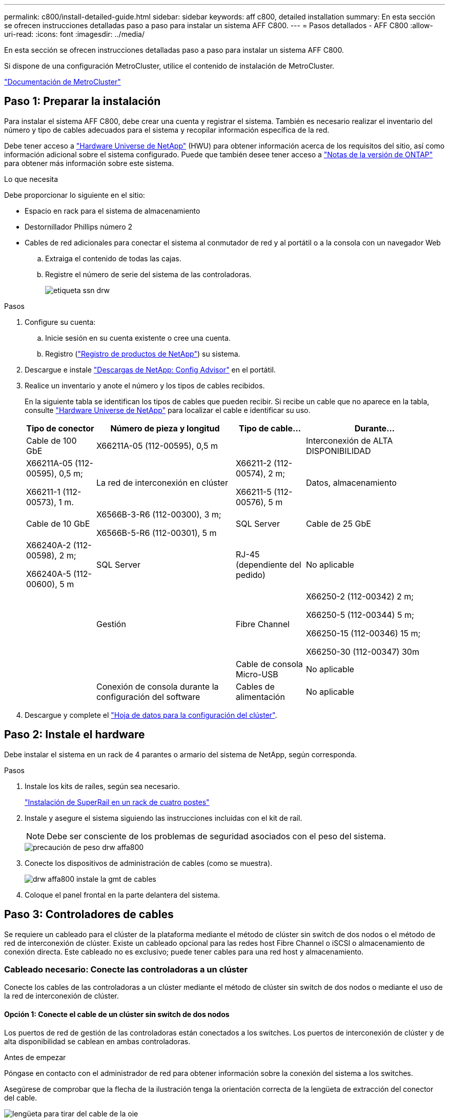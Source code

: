 ---
permalink: c800/install-detailed-guide.html 
sidebar: sidebar 
keywords: aff c800, detailed installation 
summary: En esta sección se ofrecen instrucciones detalladas paso a paso para instalar un sistema AFF C800. 
---
= Pasos detallados - AFF C800
:allow-uri-read: 
:icons: font
:imagesdir: ../media/


[role="lead"]
En esta sección se ofrecen instrucciones detalladas paso a paso para instalar un sistema AFF C800.

Si dispone de una configuración MetroCluster, utilice el contenido de instalación de MetroCluster.

https://docs.netapp.com/us-en/ontap-metrocluster/index.html["Documentación de MetroCluster"^]



== Paso 1: Preparar la instalación

Para instalar el sistema AFF C800, debe crear una cuenta y registrar el sistema. También es necesario realizar el inventario del número y tipo de cables adecuados para el sistema y recopilar información específica de la red.

Debe tener acceso a link:https://hwu.netapp.com["Hardware Universe de NetApp"^] (HWU) para obtener información acerca de los requisitos del sitio, así como información adicional sobre el sistema configurado. Puede que también desee tener acceso a link:http://mysupport.netapp.com/documentation/productlibrary/index.html?productID=62286["Notas de la versión de ONTAP"^] para obtener más información sobre este sistema.

.Lo que necesita
Debe proporcionar lo siguiente en el sitio:

* Espacio en rack para el sistema de almacenamiento
* Destornillador Phillips número 2
* Cables de red adicionales para conectar el sistema al conmutador de red y al portátil o a la consola con un navegador Web
+
.. Extraiga el contenido de todas las cajas.
.. Registre el número de serie del sistema de las controladoras.
+
image::../media/drw_ssn_label.png[etiqueta ssn drw]





.Pasos
. Configure su cuenta:
+
.. Inicie sesión en su cuenta existente o cree una cuenta.
.. Registro (link:https://mysupport.netapp.com/eservice/registerSNoAction.do?moduleName=RegisterMyProduct["Registro de productos de NetApp"^]) su sistema.


. Descargue e instale link:https://mysupport.netapp.com/site/tools/tool-eula/activeiq-configadvisor["Descargas de NetApp: Config Advisor"^] en el portátil.
. Realice un inventario y anote el número y los tipos de cables recibidos.
+
En la siguiente tabla se identifican los tipos de cables que pueden recibir. Si recibe un cable que no aparece en la tabla, consulte link:https://hwu.netapp.com["Hardware Universe de NetApp"^] para localizar el cable e identificar su uso.

+
[cols="1,2,1,2"]
|===
| Tipo de conector | Número de pieza y longitud | Tipo de cable... | Durante... 


 a| 
Cable de 100 GbE
 a| 
X66211A-05 (112-00595), 0,5 m
 a| 
image:../media/oie_cable100_gbe_qsfp28.png[""]
 a| 
Interconexión de ALTA DISPONIBILIDAD



 a| 
X66211A-05 (112-00595), 0,5 m;

X66211-1 (112-00573), 1 m.
 a| 
La red de interconexión en clúster



 a| 
X66211-2 (112-00574), 2 m;

X66211-5 (112-00576), 5 m
 a| 
Datos, almacenamiento



 a| 
Cable de 10 GbE
 a| 
X6566B-3-R6 (112-00300), 3 m;

X6566B-5-R6 (112-00301), 5 m
 a| 
SQL Server



 a| 
Cable de 25 GbE
 a| 
X66240A-2 (112-00598), 2 m;

X66240A-5 (112-00600), 5 m
 a| 
SQL Server



 a| 
RJ-45 (dependiente del pedido)
 a| 
No aplicable
 a| 
image:../media/oie_cable_rj45.png[""]
 a| 
Gestión



 a| 
Fibre Channel
 a| 
X66250-2 (112-00342) 2 m;

X66250-5 (112-00344) 5 m;

X66250-15 (112-00346) 15 m;

X66250-30 (112-00347) 30m
 a| 
image:../media/oie_cable_fc_optical.png[""]
 a| 



 a| 
Cable de consola Micro-USB
 a| 
No aplicable
 a| 
image:../media/oie_cable_micro_usb.png[""]
 a| 
Conexión de consola durante la configuración del software



 a| 
Cables de alimentación
 a| 
No aplicable
 a| 
image:../media/oie_cable_power.png[""]
 a| 
Encendido del sistema

|===
. Descargue y complete el link:https://library.netapp.com/ecm/ecm_download_file/ECMLP2839002["Hoja de datos para la configuración del clúster"^].




== Paso 2: Instale el hardware

Debe instalar el sistema en un rack de 4 parantes o armario del sistema de NetApp, según corresponda.

.Pasos
. Instale los kits de raíles, según sea necesario.
+
link:../com.netapp.doc.hw-rail-superrail/home.html["Instalación de SuperRail en un rack de cuatro postes"^]

. Instale y asegure el sistema siguiendo las instrucciones incluidas con el kit de raíl.
+

NOTE: Debe ser consciente de los problemas de seguridad asociados con el peso del sistema.

+
image::../media/drw_affa800_weight_caution.png[precaución de peso drw affa800]

. Conecte los dispositivos de administración de cables (como se muestra).
+
image::../media/drw_affa800_install_cable_mgmt.png[drw affa800 instale la gmt de cables]

. Coloque el panel frontal en la parte delantera del sistema.




== Paso 3: Controladores de cables

Se requiere un cableado para el clúster de la plataforma mediante el método de clúster sin switch de dos nodos o el método de red de interconexión de clúster. Existe un cableado opcional para las redes host Fibre Channel o iSCSI o almacenamiento de conexión directa. Este cableado no es exclusivo; puede tener cables para una red host y almacenamiento.



=== Cableado necesario: Conecte las controladoras a un clúster

Conecte los cables de las controladoras a un clúster mediante el método de clúster sin switch de dos nodos o mediante el uso de la red de interconexión de clúster.



==== Opción 1: Conecte el cable de un clúster sin switch de dos nodos

Los puertos de red de gestión de las controladoras están conectados a los switches. Los puertos de interconexión de clúster y de alta disponibilidad se cablean en ambas controladoras.

.Antes de empezar
Póngase en contacto con el administrador de red para obtener información sobre la conexión del sistema a los switches.

Asegúrese de comprobar que la flecha de la ilustración tenga la orientación correcta de la lengüeta de extracción del conector del cable.

image::../media/oie_cable_pull_tab_up.png[lengüeta para tirar del cable de la oie]


NOTE: Al insertar el conector, debería sentir que hace clic en su lugar; si no cree que hace clic, quítelo, gírelo y vuelva a intentarlo.

.Pasos
. Utilice la animación o los pasos tabulados para completar el cableado entre los controladores y los conmutadores:
+
.Animación: Conectar un clúster sin switch de dos nodos
video::edc42447-f721-4cbe-b080-ab0c0123a139[panopto]
+
[cols="10,90"]
|===
| Paso | Lleve a cabo cada módulo de la controladora 


 a| 
image:../media/oie_legend_icon_1_dp.png[""]
 a| 
Conecte los cables de los puertos de interconexión de alta disponibilidad:

** e0b a e0b
** e1b a e1bimage:../media/drw_affa800_ha_pair_cabling.png[""]




 a| 
image:../media/oie_legend_icon_2_lg.png[""]
 a| 
Conecte los puertos de interconexión del clúster:

** e0a a e0a
** e1a a e1aimage:../media/drw_affa800_tnsc_clust_cabling.png[""]




 a| 
image:../media/oie_legend_icon_3_lp.png[""]
 a| 
Conecte los puertos de gestión a los switches de red de gestión image:../media/drw_affa800_mgmt_cabling.png[""]



 a| 
image:../media/oie_legend_icon_attn_symbol.png[""]
 a| 
NO enchufe los cables de alimentación en este momento.

|===
. Para realizar el cableado opcional, consulte:
+
** <<Option 1: Connect to a Fibre Channel host>>
** <<Option 2: Connect to a 10GbE host>>
** <<Option 3: Connect to a single direct-attached NS224 drive shelf>>
** <<Option 4: Connect to two direct-attached NS224 drive shelves>>


. Para completar la configuración del sistema, consulte link:install-detailed-guide.html#step-4-complete-system-setup-and-configuration["Paso 4: Pasos completos para la instalación y la configuración del sistema"].




==== Opción 2: Conectar un clúster de switches

Los puertos de red de interconexión de clústeres y de gestión de las controladoras están conectados a switches mientras que los puertos de interconexión de alta disponibilidad se cablean en ambas controladoras.

.Antes de empezar
Póngase en contacto con el administrador de red para obtener información sobre la conexión del sistema a los switches.

Asegúrese de comprobar que la flecha de la ilustración tenga la orientación correcta de la lengüeta de extracción del conector del cable.

image::../media/oie_cable_pull_tab_up.png[lengüeta para tirar del cable de la oie]


NOTE: Al insertar el conector, debería sentir que hace clic en su lugar; si no cree que hace clic, quítelo, gírelo y vuelva a intentarlo.

.Pasos
. Utilice la animación o los pasos tabulados para completar el cableado entre los controladores y los conmutadores:
+
.Animación - conectar un grupo conmutado
video::49e48140-4c5a-4395-a7d7-ab0c0123a10e[panopto]
+
[cols="10,90"]
|===
| Paso | Lleve a cabo cada módulo de la controladora 


 a| 
image:../media/oie_legend_icon_1_dp.png[""]
 a| 
Conecte los cables de los puertos de interconexión de alta disponibilidad:

** e0b a e0b
** e1b a e1bimage:../media/drw_affa800_ha_pair_cabling.png[""]




 a| 
image:../media/oie_legend_icon_2_lg.png[""]
 a| 
Conecte los puertos de interconexión del clúster a los switches de interconexión de clúster de 100 GbE. ** e0a ** e1aimage:../media/drw_affa800_switched_clust_cabling.png[""]



 a| 
image:../media/oie_legend_icon_3_lp.png[""]
 a| 
Conecte los puertos de gestión a los switches de red de gestión image:../media/drw_affa800_mgmt_cabling.png[""]



 a| 
image:../media/oie_legend_icon_attn_symbol.png[""]
 a| 
NO enchufe los cables de alimentación en este momento.

|===
. Para realizar el cableado opcional, consulte:
+
** <<Option 1: Connect to a Fibre Channel host>>
** <<Option 2: Connect to a 10GbE host>>
** <<Option 3: Connect to a single direct-attached NS224 drive shelf>>
** <<Option 4: Connect to two direct-attached NS224 drive shelves>>


. Para completar la configuración del sistema, consulte link:install-detailed-guide.html#step-4-complete-system-setup-and-configuration["Paso 4: Pasos completos para la instalación y la configuración del sistema"].




=== Cableado opcional: Opciones dependientes de la configuración del cable

Tiene un cableado opcional dependiente de la configuración a las redes host Fibre Channel o iSCSI, o al almacenamiento de conexión directa. Este cableado no es exclusivo; puede tener cableado para una red host y almacenamiento.



==== Opción 1: Cable a una red host Fibre Channel

Los puertos Fibre Channel de las controladoras están conectados a switches de red host Fibre Channel.

.Antes de empezar
Póngase en contacto con el administrador de red para obtener información sobre la conexión del sistema a los switches.

Asegúrese de comprobar que la flecha de la ilustración tenga la orientación correcta de la lengüeta de extracción del conector del cable.

image::../media/oie_cable_pull_tab_up.png[lengüeta para tirar del cable de la oie]


NOTE: Al insertar el conector, debería sentir que hace clic en su lugar; si no cree que hace clic, quítelo, gírelo y vuelva a intentarlo.

[cols="10,90"]
|===
| Paso | Lleve a cabo cada módulo de la controladora 


 a| 
1
 a| 
Conecte los puertos 2a a 2d a los switches host FC.image:../media/drw_affa800_fc_host_cabling.png[""]



 a| 
2
 a| 
Para realizar otro cableado opcional, elija entre:

* <<Option 3: Connect to a single direct-attached NS224 drive shelf>>
* <<Option 4: Connect to two direct-attached NS224 drive shelves>>




 a| 
3
 a| 
Para completar la configuración del sistema, consulte link:install-detailed-guide.html#step-4-complete-system-setup-and-configuration["Paso 4: Pasos completos para la instalación y la configuración del sistema"].

|===


==== Opción 2: Cable a una red de host de 10 GbE

Los puertos 10 GbE de las controladoras están conectados a switches de red de host de 10 GbE.

.Antes de empezar
Póngase en contacto con el administrador de red para obtener información sobre la conexión del sistema a los switches.

Asegúrese de comprobar que la flecha de la ilustración tenga la orientación correcta de la lengüeta de extracción del conector del cable.

image::../media/oie_cable_pull_tab_up.png[lengüeta para tirar del cable de la oie]


NOTE: Al insertar el conector, debería sentir que hace clic en su lugar; si no cree que hace clic, quítelo, gírelo y vuelva a intentarlo.

[cols="10,90"]
|===
| Paso | Lleve a cabo cada módulo de la controladora 


 a| 
1
 a| 
Los puertos de cable e4a a e4d a los conmutadores de red host 10GbE.image:../media/drw_affa800_10gbe_host_cabling.png[""]



 a| 
2
 a| 
Para realizar otro cableado opcional, elija entre:

* <<Option 3: Connect to a single direct-attached NS224 drive shelf>>
* <<Option 4: Connect to two direct-attached NS224 drive shelves>>




 a| 
3
 a| 
Para completar la configuración del sistema, consulte link:install-detailed-guide.html#step-4-complete-system-setup-and-configuration["Paso 4: Pasos completos para la instalación y la configuración del sistema"].

|===


==== Opción 3: Conecte las controladoras a una bandeja de unidades única

Debe cablear cada controladora a los módulos NSM de la bandeja de unidades NS224.

.Antes de empezar
Asegúrese de comprobar que la flecha de la ilustración tenga la orientación correcta de la lengüeta de extracción del conector del cable.

image::../media/oie_cable_pull_tab_up.png[lengüeta para tirar del cable de la oie]


NOTE: Al insertar el conector, debería sentir que hace clic en su lugar; si no cree que hace clic, quítelo, gírelo y vuelva a intentarlo.

Utilice la animación o los pasos tabulados para cablear las controladoras a una sola bandeja:

.Animación: Conecte con cables las controladoras a una sola bandeja de unidades
video::09dade4f-00bd-4d41-97d7-ab0c0123a0b4[panopto]
[cols="10,90"]
|===
| Paso | Lleve a cabo cada módulo de la controladora 


 a| 
image:../media/oie_legend_icon_1_mb.png[""]
 a| 
Conecte la controladora A a la bandeja: image:../media/drw_affa800_1shelf_cabling_a.png[""]



 a| 
image:../media/oie_legend_icon_2_lo.png[""]
 a| 
Conecte la controladora B a la bandeja: image:../media/drw_affa800_1shelf_cabling_b.png[""]

|===
Para completar la configuración del sistema, consulte link:install-detailed-guide.html#step-4-complete-system-setup-and-configuration["Paso 4: Pasos completos para la instalación y la configuración del sistema"].



==== Opción 4: Conecte las controladoras a dos bandejas de unidades

Debe cablear cada controladora a los módulos NSM de ambas bandejas de unidades NS224.

.Antes de empezar
Asegúrese de comprobar que la flecha de la ilustración tenga la orientación correcta de la lengüeta de extracción del conector del cable.

image::../media/oie_cable_pull_tab_up.png[lengüeta para tirar del cable de la oie]


NOTE: Al insertar el conector, debería sentir que hace clic en su lugar; si no cree que hace clic, quítelo, gírelo y vuelva a intentarlo.

Utilice la animación o los pasos tabulados para cablear las controladoras a dos bandejas de unidades:

.Animación: Conectar los controladores a dos estantes de unidad
video::fe50ac38-9375-4e6b-85af-ab0c0123a0e0[panopto]
[cols="10,90"]
|===
| Paso | Lleve a cabo cada módulo de la controladora 


 a| 
image:../media/oie_legend_icon_1_mb.png[""]
 a| 
Conecte la controladora A a las bandejas: image:../media/drw_affa800_2shelf_cabling_a.png[""]



 a| 
image:../media/oie_legend_icon_2_lo.png[""]
 a| 
Conecte la controladora B a las bandejas: image:../media/drw_affa800_2shelf_cabling_b.png[""]

|===
Para completar la configuración del sistema, consulte link:install-detailed-guide.html#step-4-complete-system-setup-and-configuration["Paso 4: Pasos completos para la instalación y la configuración del sistema"].



== Paso 4: Pasos completos para la instalación y la configuración del sistema

Complete la instalación y la configuración del sistema mediante la detección de clústeres que solo tiene una conexión al switch y al portátil, o bien se puede conectar directamente a una controladora del sistema y, a continuación, conectarse al switch de gestión.



=== Opción 1: Completar la configuración y la instalación del sistema si la detección de red está activada

Si tiene la detección de red habilitada en el portátil, puede completar la configuración y la instalación del sistema mediante la detección automática del clúster.

.Pasos
. Use la animación siguiente para encender y establecer los ID de bandeja de una o varias bandejas de unidades:
+
Para bandejas de unidades NS224, los ID de bandeja están preconfigurados en 00 y 01. Si desea cambiar los ID de la bandeja, utilice el extremo enderezado de un clip de papel o el lápiz de punto de bola con punta estrecha para acceder al botón de ID de la bandeja situado detrás de la placa frontal.

+
.Animación: Configure los identificadores de las bandejas de unidades
video::c500e747-30f8-4763-9065-afbf00008e7f[panopto]
. Enchufe los cables de alimentación a las fuentes de alimentación de la controladora y luego conéctelos a fuentes de alimentación de diferentes circuitos.
+
El sistema comienza a iniciarse. El arranque inicial puede tardar hasta ocho minutos.

. Asegúrese de que el ordenador portátil tiene activado el descubrimiento de red.
+
Consulte la ayuda en línea de su portátil para obtener más información.

. Utilice la animación para conectar el portátil al conmutador de administración:
+
.Animación: Conecte el portátil al conmutador de administración
video::d61f983e-f911-4b76-8b3a-ab1b0066909b[panopto]
. Seleccione un icono de ONTAP que aparece para detectar:
+
image::../media/drw_autodiscovery_controler_select.png[selección del controlador de detección automática drw]

+
.. Abra el Explorador de archivos.
.. Haga clic en *Red* en el panel izquierdo.
.. Haga clic con el botón derecho del ratón y seleccione *Actualizar*.
.. Haga doble clic en el icono de ONTAP y acepte los certificados que aparecen en la pantalla.
+

NOTE: XXXXX es el número de serie del sistema para el nodo de destino.

+
Se abrirá System Manager.



. Utilice la configuración guiada de System Manager para configurar el sistema con los datos recogidos en el link:https://library.netapp.com/ecm/ecm_download_file/ECMLP2862613["Guía de configuración de ONTAP"^].
. Configure su cuenta y descargue Active IQ Config Advisor:
+
.. Inicie sesión en su cuenta existente o cree una cuenta.
+
https://mysupport.netapp.com/site/user/registration["Registro de soporte de NetApp"]

.. Registre su sistema.
+
https://mysupport.netapp.com/site/systems/register["Registro de productos de NetApp"]

.. Descargue Active IQ Config Advisor.
+
https://mysupport.netapp.com/site/tools["Descargas de NetApp: Config Advisor"]



. Compruebe el estado del sistema ejecutando Config Advisor.
. Después de completar la configuración inicial, vaya a la link:https://www.netapp.com/data-management/oncommand-system-documentation/["Recursos de documentación de ONTAP  ONTAP System Manager"^] Página para obtener información sobre cómo configurar las funciones adicionales en ONTAP.




=== Opción 2: Completar la configuración y la instalación del sistema si la detección de red no está habilitada

Si el descubrimiento de red no está activado en el portátil, debe completar la configuración y la configuración mediante esta tarea.

.Pasos
. Conecte y configure el portátil o la consola:
+
.. Ajuste el puerto de la consola del portátil o de la consola en 115,200 baudios con N-8-1.
+

NOTE: Consulte la ayuda en línea del portátil o de la consola para saber cómo configurar el puerto de la consola.

.. Conecte el cable de la consola al portátil o a la consola y conecte el puerto de la consola del controlador mediante el cable de consola incluido con el sistema.
+
image::../media/drw_console_connect_affa800.png[conexión de la consola drw del soporte 800]

.. Conecte el portátil o la consola al conmutador de la subred de administración.
+
image::../media/drw_client_mgmt_subnet_affa800.png[subred de gestión de cliente drw affa800]

.. Asigne una dirección TCP/IP al portátil o consola, utilizando una que esté en la subred de gestión.


. Use la animación siguiente para encender y establecer los ID de bandeja de una o varias bandejas de unidades:
+
Para bandejas de unidades NS224, los ID de bandeja están preconfigurados en 00 y 01. Si desea cambiar los ID de la bandeja, utilice el extremo enderezado de un clip de papel o el lápiz de punto de bola con punta estrecha para acceder al botón de ID de la bandeja situado detrás de la placa frontal.

+
.Animación: Configure los identificadores de las bandejas de unidades
video::c500e747-30f8-4763-9065-afbf00008e7f[panopto]
. Enchufe los cables de alimentación a las fuentes de alimentación de la controladora y luego conéctelos a fuentes de alimentación de diferentes circuitos.
+
El sistema comienza a iniciarse. El arranque inicial puede tardar hasta ocho minutos.

. Asigne una dirección IP de gestión de nodos inicial a uno de los nodos.
+
[cols="1,2"]
|===
| Si la red de gestión tiene DHCP... | Realice lo siguiente... 


 a| 
Configurado
 a| 
Registre la dirección IP asignada a las nuevas controladoras.



 a| 
No configurado
 a| 
.. Abra una sesión de consola mediante PuTTY, un servidor terminal o el equivalente para su entorno.
+

NOTE: Si no sabe cómo configurar PuTTY, compruebe la ayuda en línea del ordenador portátil o de la consola.

.. Introduzca la dirección IP de administración cuando se lo solicite el script.


|===
. Mediante System Manager en el portátil o la consola, configure su clúster:
+
.. Dirija su navegador a la dirección IP de gestión de nodos.
+

NOTE: El formato de la dirección es +https://x.x.x.x+.

.. Configure el sistema con los datos recogidos en el link:https://library.netapp.com/ecm/ecm_download_file/ECMLP2862613["Guía de configuración de ONTAP"^].


. Configure su cuenta y descargue Active IQ Config Advisor:
+
.. Inicie sesión en su cuenta existente o cree una cuenta.
+
https://mysupport.netapp.com/site/user/registration["Registro de soporte de NetApp"]

.. Registre su sistema.
+
https://mysupport.netapp.com/site/systems/register["Registro de productos de NetApp"]

.. Descargue Active IQ Config Advisor.
+
https://mysupport.netapp.com/site/tools["Descargas de NetApp: Config Advisor"]



. Compruebe el estado del sistema ejecutando Config Advisor.
. Después de completar la configuración inicial, vaya a la link:https://www.netapp.com/data-management/oncommand-system-documentation/["Recursos de documentación de ONTAP  ONTAP System Manager"^] Página para obtener información sobre cómo configurar las funciones adicionales en ONTAP.


